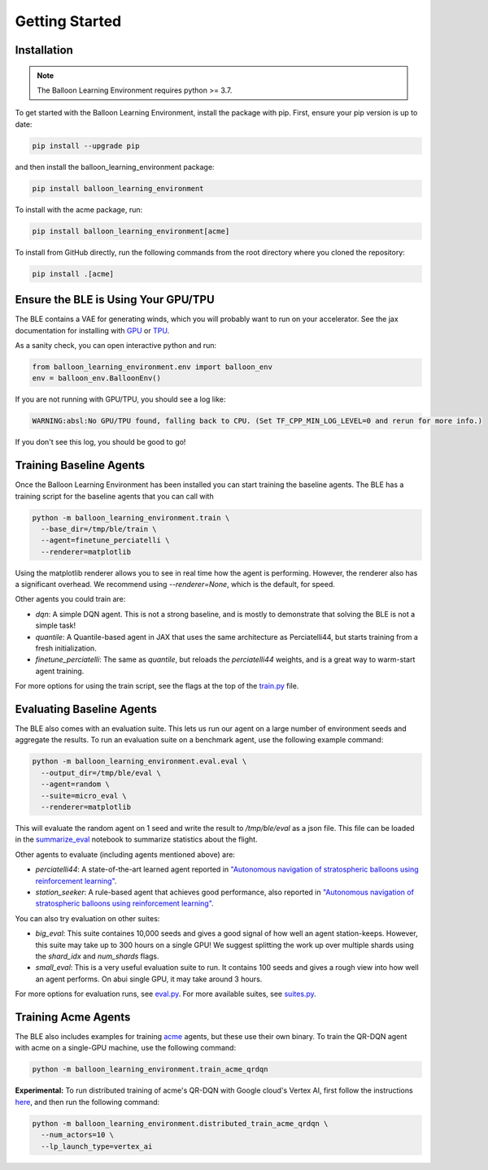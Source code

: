 Getting Started
===============

Installation
############

.. note::
   The Balloon Learning Environment requires python >= 3.7.

To get started with the Balloon Learning Environment, install the package with
pip. First, ensure your pip version is up to date:

.. code-block:: console

   pip install --upgrade pip


and then install the balloon_learning_environment package:

.. code-block:: console

   pip install balloon_learning_environment

To install with the acme package, run:

.. code-block:: console

   pip install balloon_learning_environment[acme]

To install from GitHub directly, run the following commands from the root
directory where you cloned the repository:

.. code-block:: console

   pip install .[acme]


Ensure the BLE is Using Your GPU/TPU
####################################

The BLE contains a VAE for generating winds, which you will probably want
to run on your accelerator. See the jax documentation for installing with
`GPU <https://github.com/google/jax#pip-installation-gpu-cuda>`_ or
`TPU <https://github.com/google/jax#pip-installation-google-cloud-tpu>`_.

As a sanity check, you can open interactive python and run:

.. code-block:: python

   from balloon_learning_environment.env import balloon_env
   env = balloon_env.BalloonEnv()


If you are not running with GPU/TPU, you should see a log like:

.. code-block:: console

   WARNING:absl:No GPU/TPU found, falling back to CPU. (Set TF_CPP_MIN_LOG_LEVEL=0 and rerun for more info.)


If you don't see this log, you should be good to go!

Training Baseline Agents
########################

Once the Balloon Learning Environment has been installed you can start
training the baseline agents. The BLE has a training script for the baseline
agents that you can call with

.. code-block:: console

   python -m balloon_learning_environment.train \
     --base_dir=/tmp/ble/train \
     --agent=finetune_perciatelli \
     --renderer=matplotlib


Using the matplotlib renderer allows you to see in real time how the agent
is performing. However, the renderer also has a significant overhead.
We recommend using `--renderer=None`, which is the default, for speed.

Other agents you could train are:

* `dqn`: A simple DQN agent. This is not a strong baseline, and is mostly
  to demonstrate that solving the BLE is not a simple task!
* `quantile`: A Quantile-based agent in JAX that uses the same
  architecture as Perciatelli44, but starts training from a fresh
  initialization.
* `finetune_perciatelli`: The same as `quantile`, but reloads the
  `perciatelli44` weights, and is a great way to warm-start agent training.

For more options for using the train script, see the flags at the top of the
`train.py <https://github.com/google/balloon-learning-environment/blob/master/balloon_learning_environment/train.py>`_
file.

Evaluating Baseline Agents
##########################

The BLE also comes with an evaluation suite. This lets us run our agent on
a large number of environment seeds and aggregate the results. To run an
evaluation suite on a benchmark agent, use the following example command:

.. code-block:: console

   python -m balloon_learning_environment.eval.eval \
     --output_dir=/tmp/ble/eval \
     --agent=random \
     --suite=micro_eval \
     --renderer=matplotlib


This will evaluate the random agent on 1 seed and write the result to
`/tmp/ble/eval` as a json file. This file can be loaded in the
`summarize_eval <https://github.com/google/balloon-learning-environment/blob/master/balloon_learning_environment/colab/summarize_eval.ipynb>`_
notebook to summarize statistics about the flight.

Other agents to evaluate (including agents mentioned above) are:

* `perciatelli44`: A state-of-the-art learned agent reported in
  `"Autonomous navigation of stratospheric balloons using reinforcement learning" <https://www.nature.com/articles/s41586-020-2939-8>`_.
* `station_seeker`: A rule-based agent that achieves good performance, also
  reported in
  `"Autonomous navigation of stratospheric balloons using reinforcement learning" <https://www.nature.com/articles/s41586-020-2939-8>`_.

You can also try evaluation on other suites:

* `big_eval`: This suite containes 10,000 seeds and gives a good signal of
  how well an agent station-keeps. However, this suite may take up to
  300 hours on a single GPU! We suggest splitting the work up over
  multiple shards using the `shard_idx` and `num_shards` flags.
* `small_eval`: This is a very useful evaluation suite to run. It contains
  100 seeds and gives a rough view into how well an agent performs. On abui
  single GPU, it may take around 3 hours.

For more options for evaluation runs, see
`eval.py <https://github.com/google/balloon-learning-environment/blob/master/balloon_learning_environment/eval/eval.py>`_.
For more available suites, see
`suites.py <https://github.com/google/balloon-learning-environment/blob/master/balloon_learning_environment/eval/suites.py>`_.

Training Acme Agents
####################

The BLE also includes examples for training
`acme <https://github.com/deepmind/acme>`_ agents, but these use their own
binary. To train the QR-DQN agent with acme on a single-GPU machine, use
the following command:

.. code-block:: console

   python -m balloon_learning_environment.train_acme_qrdqn

**Experimental:** To run distributed training of acme's QR-DQN with Google
cloud's Vertex AI, first follow the instructions
`here <https://github.com/deepmind/xmanager#create-a-gcp-project>`_, and then
run the following command:

.. code-block:: console

   python -m balloon_learning_environment.distributed_train_acme_qrdqn \
     --num_actors=10 \
     --lp_launch_type=vertex_ai

